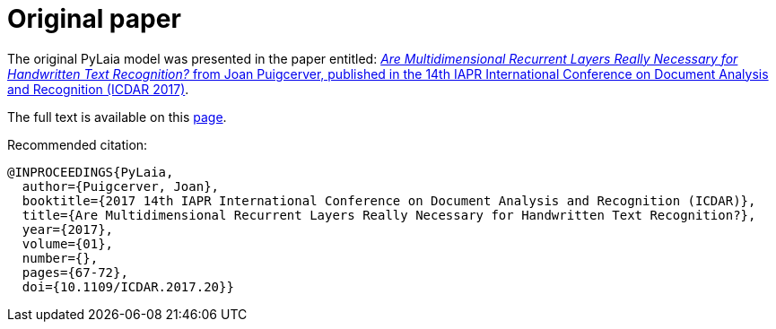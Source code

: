 = Original paper

The original PyLaia model was presented in the paper entitled: https://ieeexplore.ieee.org/document/8269951[_Are Multidimensional Recurrent Layers Really Necessary for Handwritten Text Recognition?_ from Joan Puigcerver, published in the 14th IAPR International Conference on Document Analysis and Recognition (ICDAR 2017)].

The full text is available on this http://www.jpuigcerver.net/pubs/jpuigcerver_icdar2017.pdf[page].

Recommended citation:

[,bibtex]
----
@INPROCEEDINGS{PyLaia,
  author={Puigcerver, Joan},
  booktitle={2017 14th IAPR International Conference on Document Analysis and Recognition (ICDAR)},
  title={Are Multidimensional Recurrent Layers Really Necessary for Handwritten Text Recognition?},
  year={2017},
  volume={01},
  number={},
  pages={67-72},
  doi={10.1109/ICDAR.2017.20}}
----
